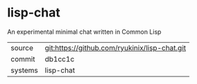 * lisp-chat

An experimental minimal chat written in Common Lisp

|---------+-----------------------------------------------|
| source  | git:https://github.com/ryukinix/lisp-chat.git |
| commit  | db1cc1c                                       |
| systems | lisp-chat                                     |
|---------+-----------------------------------------------|
